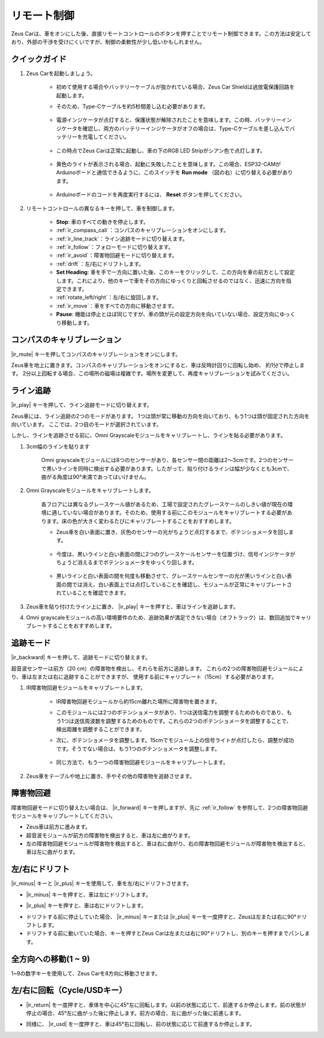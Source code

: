 .. _play_remote_control:

リモート制御
==========================

Zeus Carは、車をオンにした後、直接リモートコントロールのボタンを押すことでリモート制御できます。この方法は安定しており、外部の干渉を受けにくいですが、制御の柔軟性が少し低いかもしれません。

クイックガイド
--------------------

#. Zeus Carを起動しましょう。

    * 初めて使用する場合やバッテリーケーブルが抜かれている場合、Zeus Car Shieldは過放電保護回路を起動します。
    * そのため、Type-Cケーブルを約5秒間差し込む必要があります。

            .. image:: img/zeus_charge.jpg

    * 電源インジケータが点灯すると、保護状態が解除されたことを意味します。この時、バッテリーインジケータを確認し、両方のバッテリーインジケータがオフの場合は、Type-Cケーブルを差し込んでバッテリーを充電してください。

        .. image:: img/zeus_power.jpg

    * この時点でZeus Carは正常に起動し、車の下のRGB LED Stripがシアン色で点灯します。

        .. image:: img/zeus_car.jpg

    * 黄色のライトが表示される場合、起動に失敗したことを意味します。この場合、ESP32-CAMがArduinoボードと通信できるように、このスイッチを **Run mode** （図の右）に切り替える必要があります。
    
        .. image:: img/zeus_run.jpg
    
    * Arduinoボードのコードを再度実行するには、 **Reset** ボタンを押してください。

        .. image:: img/zeus_reset_button.jpg




#. リモートコントロールの異なるキーを押して、車を制御します。

    .. image:: img/remote_control.jpg
        :width: 800

    * **Stop**: 車のすべての動きを停止します。
    * :ref:`ir_compass_cali`：コンパスのキャリブレーションをオンにします。
    * :ref:`ir_line_track`：ライン追跡モードに切り替えます。
    * :ref:`ir_follow`：フォローモードに切り替えます。
    * :ref:`ir_avoid`：障害物回避モードに切り替えます。
    * :ref:`drift`：左/右にドリフトします。
    * **Set Heading**: 車を手で一方向に置いた後、このキーをクリックして、この方向を車の前方として設定します。これにより、他のキーで車をその方向にゆっくりと回転させるのではなく、迅速に方向を指定できます。
    * :ref:`rotate_left/right`：左/右に旋回します。
    * :ref:`ir_move`：車をすべての方向に移動させます。
    * **Pause**: 機能は停止とほぼ同じですが、車の頭が元の設定方向を向いていない場合、設定方向にゆっくり移動します。


.. _ir_compass_cali:

コンパスのキャリブレーション
-----------------------------------

|ir_mute| キーを押してコンパスのキャリブレーションをオンにします。

Zeus車を地上に置きます。コンパスのキャリブレーションをオンにすると、車は反時計回りに回転し始め、
約1分で停止します。
2分以上回転する場合、この場所の磁場は複雑です。場所を変更して、再度キャリブレーションを試みてください。


.. _ir_line_track:

ライン追跡
---------------------------

|ir_play| キーを押して、ライン追跡モードに切り替えます。

Zeus車には、ライン追跡の2つのモードがあります。
1つは頭が常に移動の方向を向いており、もう1つは頭が固定された方向を向いています。
ここでは、2つ目のモードが選択されています。

しかし、ラインを追跡させる前に、Omni Grayscaleモジュールをキャリブレートし、ラインを貼る必要があります。

#. 3cm幅のラインを貼ります

    Omni grayscaleモジュールには8つのセンサーがあり、各センサー間の距離は2〜3cmです。2つのセンサーで黒いラインを同時に検出する必要があります。したがって、貼り付けるラインは幅が少なくとも3cmで、曲がる角度は90°未満であってはいけません。

    .. image:: img/map.png
        :width: 800

#. Omni Grayscaleモジュールをキャリブレートします。

    各フロアには異なるグレースケール値があるため、工場で設定されたグレースケールのしきい値が現在の環境に適していない場合があります。そのため、使用する前にこのモジュールをキャリブレートする必要があります。床の色が大きく変わるたびにキャリブレートすることをおすすめします。

    * Zeus車を白い表面に置き、灰色のセンサーの光がちょうど点灯するまで、ポテンショメータを回します。

        .. image:: img/zeus_line_calibration.jpg

    * 今度は、黒いラインと白い表面の間に2つのグレースケールセンサーを位置づけ、信号インジケータがちょうど消えるまでポテンショメータをゆっくり回します。

        .. image:: img/zeus_line_calibration1.jpg

    * 黒いラインと白い表面の間を何度も移動させて、グレースケールセンサーの光が黒いラインと白い表面の間では消え、白い表面上では点灯していることを確認し、モジュールが正常にキャリブレートされていることを確認できます。

#. Zeus車を貼り付けたライン上に置き、 |ir_play| キーを押すと、車はラインを追跡します。

#. Omni grayscaleモジュールの高い環境要件のため、追跡効果が満足できない場合（オフトラック）は、数回追加でキャリブレートすることをおすすめします。


.. _ir_follow:

追跡モード
---------------------------

|ir_backward| キーを押して、追跡モードに切り替えます。

超音波センサーは前方（20 cm）の障害物を検出し、それらを前方に追跡します。
これらの2つの障害物回避モジュールにより、車は左または右に追跡することができますが、
使用する前にキャリブレート（15cm）する必要があります。

#. IR障害物回避モジュールをキャリブレートします。

    * IR障害物回避モジュールから約15cm離れた場所に障害物を置きます。
    * このモジュールには2つのポテンショメータがあり、1つは送信電力を調整するためのものであり、もう1つは送信周波数を調整するためのものです。これらの2つのポテンショメータを調整することで、検出距離を調整することができます。
    * 次に、ポテンショメータを調整します。15cmでモジュール上の信号ライトが点灯したら、調整が成功です。そうでない場合は、もう1つのポテンショメータを調整します。

        .. image:: img/zeus_ir_avoid.jpg

    * 同じ方法で、もう一つの障害物回避モジュールをキャリブレートします。

#. Zeus車をテーブルや地上に置き、手やその他の障害物を追跡させます。

.. _ir_avoid:

障害物回避
--------------------------------------

障害物回避モードに切り替えたい場合は、 |ir_forward| キーを押しますが、先に :ref:`ir_follow` を参照して、2つの障害物回避モジュールをキャリブレートしてください。

* Zeus車は前方に進みます。
* 超音波モジュールが前方の障害物を検出すると、車は左に曲がります。
* 左の障害物回避モジュールが障害物を検出すると、車は右に曲がり、右の障害物回避モジュールが障害物を検出すると、車は左に曲がります。

.. _drift:

左/右にドリフト
-------------------------------------------------

|ir_minus| キーと |ir_plus| キーを使用して、車を左/右にドリフトさせます。

* |ir_minus| キーを押すと、車は左にドリフトします。

.. image:: img/zeus_drift_left.jpg
    :width: 600
    :align: center

* |ir_plus| キーを押すと、車は右にドリフトします。

.. image:: img/zeus_drift_right.jpg
    :width: 600
    :align: center

* ドリフトする前に停止していた場合、 |ir_minus| キーまたは |ir_plus| キーを一度押すと、Zeusは左または右に90°ドリフトします。
* ドリフトする前に動いていた場合、キーを押すとZeus Carは左または右に90°ドリフトし、別のキーを押すまでパンします。

.. _ir_move:

全方向への移動(1 ~ 9)
-------------------------------------

1~9の数字キーを使用して、Zeus Carを8方向に移動させます。

.. image:: img/remote_control_move.jpg

.. _rotate_left/right:

左/右に回転（Cycle/USDキー）
-----------------------------------------

* |ir_return| を一度押すと、車体を中心に45°左に回転します。以前の状態に応じて、前進するか停止します。前の状態が停止の場合、45°左に曲がった後に停止します。前方の場合、左に曲がった後に前進します。

.. image:: img/zeus_turn_left.jpg
    :width: 600
    :align: center

* 同様に、 |ir_usd| を一度押すと、車は45°右に回転し、前の状態に応じて前進するか停止します。

.. image:: img/zeus_turn_right.jpg
    :width: 600
    :align: center

